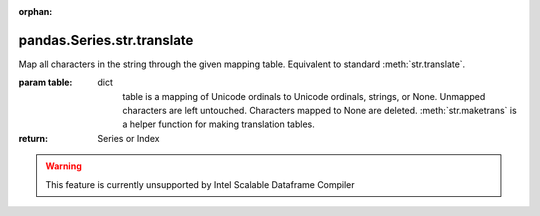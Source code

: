 .. _pandas.Series.str.translate:

:orphan:

pandas.Series.str.translate
***************************

Map all characters in the string through the given mapping table.
Equivalent to standard :meth:`str.translate`.

:param table:
    dict
        table is a mapping of Unicode ordinals to Unicode ordinals, strings, or
        None. Unmapped characters are left untouched.
        Characters mapped to None are deleted. :meth:`str.maketrans` is a
        helper function for making translation tables.

:return: Series or Index



.. warning::
    This feature is currently unsupported by Intel Scalable Dataframe Compiler

